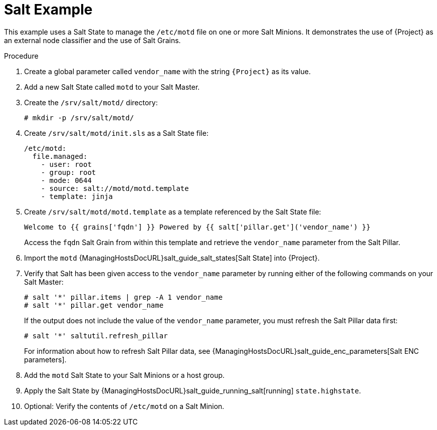 [id="salt_guide_salt_example_{context}"]
= Salt Example

This example uses a Salt State to manage the `/etc/motd` file on one or more Salt Minions.
It demonstrates the use of {Project} as an external node classifier and the use of Salt Grains.

.Procedure
. Create a global parameter called `vendor_name` with the string `{Project}` as its value.
. Add a new Salt State called `motd` to your Salt Master.
. Create the `/srv/salt/motd/` directory:
+
[options="nowrap" subs="attributes"]
----
# mkdir -p /srv/salt/motd/
----
. Create `/srv/salt/motd/init.sls` as a Salt State file:
+
[options="nowrap" subs="attributes"]
----
/etc/motd:
  file.managed:
    - user: root
    - group: root
    - mode: 0644
    - source: salt://motd/motd.template
    - template: jinja
----
. Create `/srv/salt/motd/motd.template` as a template referenced by the Salt State file:
+
[options="nowrap" subs="attributes"]
----
Welcome to {{ grains['fqdn'] }} Powered by {{ salt['pillar.get']('vendor_name') }}
----
+
Access the `fqdn` Salt Grain from within this template and retrieve the `vendor_name` parameter from the Salt Pillar.
. Import the `motd` {ManagingHostsDocURL}salt_guide_salt_states[Salt State] into {Project}.
. Verify that Salt has been given access to the `vendor_name` parameter by running either of the following commands on your Salt Master:
+
[options="nowrap" subs="attributes"]
----
# salt '*' pillar.items | grep -A 1 vendor_name
# salt '*' pillar.get vendor_name
----
+
If the output does not include the value of the `vendor_name` parameter, you must refresh the Salt Pillar data first:
+
[options="nowrap" subs="attributes"]
----
# salt '*' saltutil.refresh_pillar
----
+
For information about how to refresh Salt Pillar data, see {ManagingHostsDocURL}salt_guide_enc_parameters[Salt ENC parameters].
. Add the `motd` Salt State to your Salt Minions or a host group.
. Apply the Salt State by {ManagingHostsDocURL}salt_guide_running_salt[running] `state.highstate`.
. Optional: Verify the contents of `/etc/motd` on a Salt Minion.
